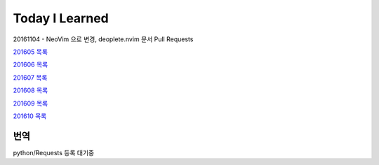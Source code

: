 Today I Learned
================

20161104 - NeoVim 으로 변경, deoplete.nvim 문서 Pull Requests

`201605 목록 <TOC/201605.rst>`_

`201606 목록 <TOC/201606.rst>`_

`201607 목록 <TOC/201607.rst>`_

`201608 목록 <TOC/201608.rst>`_

`201609 목록 <TOC/201609.rst>`_

`201610 목록 <TOC/201610.rst>`_

번역
----

python/Requests 등록 대기중
